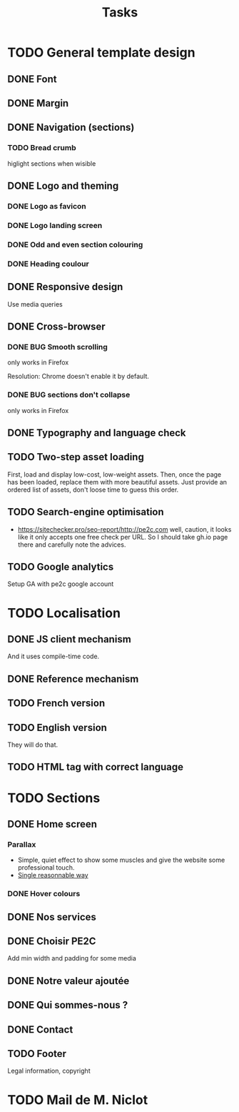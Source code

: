#+TITLE:Tasks

* TODO General template design
** DONE Font
** DONE Margin
** DONE Navigation (sections)
*** TODO Bread crumb
higlight sections when wisible
** DONE Logo and theming
*** DONE Logo as favicon
*** DONE Logo landing screen
*** DONE Odd and even section colouring
*** DONE Heading coulour
** DONE Responsive design
Use media queries
** DONE Cross-browser
*** DONE BUG Smooth scrolling
only works in Firefox

Resolution: Chrome doesn't enable it by default.
*** DONE BUG sections don't collapse
only works in Firefox
** DONE Typography and language check
** TODO Two-step asset loading
First, load and display low-cost, low-weight assets. Then, once the
page has been loaded, replace them with more beautiful assets. Just
provide an ordered list of assets, don't loose time to guess this
order.
** TODO Search-engine optimisation
- https://sitechecker.pro/seo-report/http://pe2c.com well, caution, it
  looks like it only accepts one free check per URL. So I should take
  gh.io page there and carefully note the advices.
** TODO Google analytics
Setup GA with pe2c google account
* TODO Localisation
** DONE JS client mechanism
And it uses compile-time code.
** DONE Reference mechanism
** TODO French version
** TODO English version
They will do that.
** TODO HTML tag with correct language
* TODO Sections
** DONE Home screen
*** Parallax
- Simple, quiet effect to show some muscles and give the website some
  professional touch.
- [[https://keithclark.co.uk/articles/pure-css-parallax-websites/][Single reasonnable way]]
*** DONE Hover colours
** DONE Nos services
** DONE Choisir PE2C
Add min width and padding for some media
** DONE Notre valeur ajoutée
** DONE Qui sommes-nous ?
** DONE Contact
** TODO Footer
Legal information, copyright
* TODO Mail de M. Niclot
